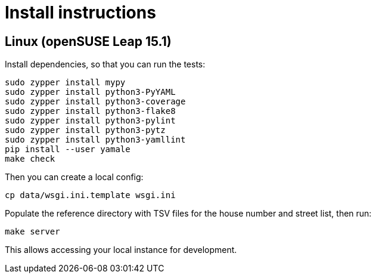 = Install instructions

== Linux (openSUSE Leap 15.1)

Install dependencies, so that you can run the tests:

----
sudo zypper install mypy
sudo zypper install python3-PyYAML
sudo zypper install python3-coverage
sudo zypper install python3-flake8
sudo zypper install python3-pylint
sudo zypper install python3-pytz
sudo zypper install python3-yamllint
pip install --user yamale
make check
----

Then you can create a local config:

----
cp data/wsgi.ini.template wsgi.ini
----

Populate the reference directory with TSV files for the house number and street list, then run:

----
make server
----

This allows accessing your local instance for development.
